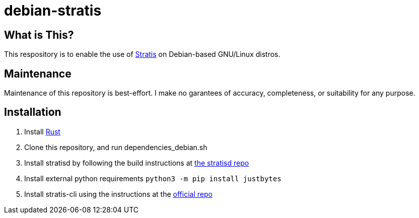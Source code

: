 :hide-uri-scheme:
= debian-stratis

== What is This?
This respository is to enable the use of https://stratis-storage.github.io/[Stratis] on Debian-based GNU/Linux distros.

== Maintenance
Maintenance of this repository is best-effort.  I make no garantees of accuracy, completeness, or suitability for any purpose.

== Installation

1. Install https://www.rust-lang.org/[Rust]
2. Clone this repository, and run dependencies_debian.sh
3. Install stratisd by following the build instructions at https://github.com/stratis-storage/stratisd[the stratisd repo]
4. Install external python requirements ```python3 -m pip install justbytes```
5. Install stratis-cli using the instructions at the https://github.com/stratis-storage/stratis-cli[official repo]
